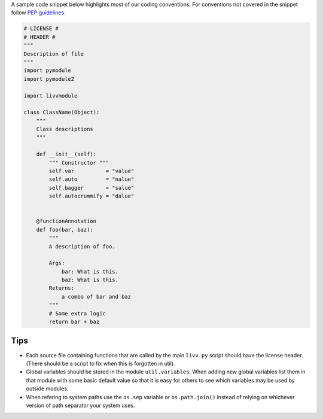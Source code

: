 A sample code snippet below highlights most of our coding conventions.
For conventions not covered in the snippet follow `PEP
guidelines <https://www.python.org/dev/peps/>`__.

.. code:: python

    # LICENSE #
    # HEADER #
    """
    Description of file
    """
    import pymodule
    import pymodule2

    import livvmodule

    class ClassName(Object):
        """
        Class descriptions
        """

        def __init__(self):
            """ Constructor """
            self.var          = "value"
            self.auto         = "nalue"
            self.bagger       = "salue"
            self.autocrummify = "dalue"


        @functionAnnotation
        def foo(bar, baz):
            """
            A description of foo.

            Args:
                bar: What is this.
                baz: What is this.
            Returns:
                a combo of bar and baz
            """
            # Some extra logic
            return bar + baz

Tips
----

- Each source file containing functions that are called by the main ``livv.py`` script should have
  the license header. (There should be a script to fix when this is forgotten in util).
- Global variables should be stored in the module ``util.variables``.  When adding new global
  variables list them in that module with some basic default value so that it is easy for others to
  see which variables may be used by outside modules.
- When refering to system paths use the ``os.sep`` variable or ``os.path.join()`` instead of
  relying on whichever version of path separator your system uses.

